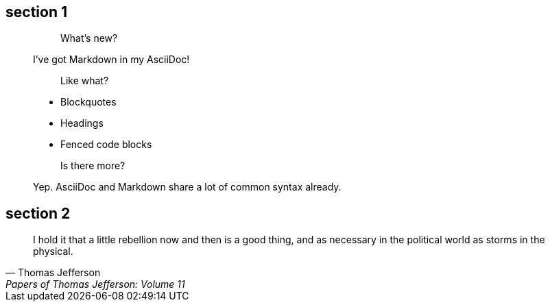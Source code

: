 == section 1

> > What's new?
>
> I've got Markdown in my AsciiDoc!
>
> > Like what?
>
> * Blockquotes
> * Headings
> * Fenced code blocks
>
> > Is there more?
>
> Yep. AsciiDoc and Markdown share a lot of common syntax already.

== section 2

> I hold it that a little rebellion now and then is a good thing,
> and as necessary in the political world as storms in the physical.
> -- Thomas Jefferson, Papers of Thomas Jefferson: Volume 11

